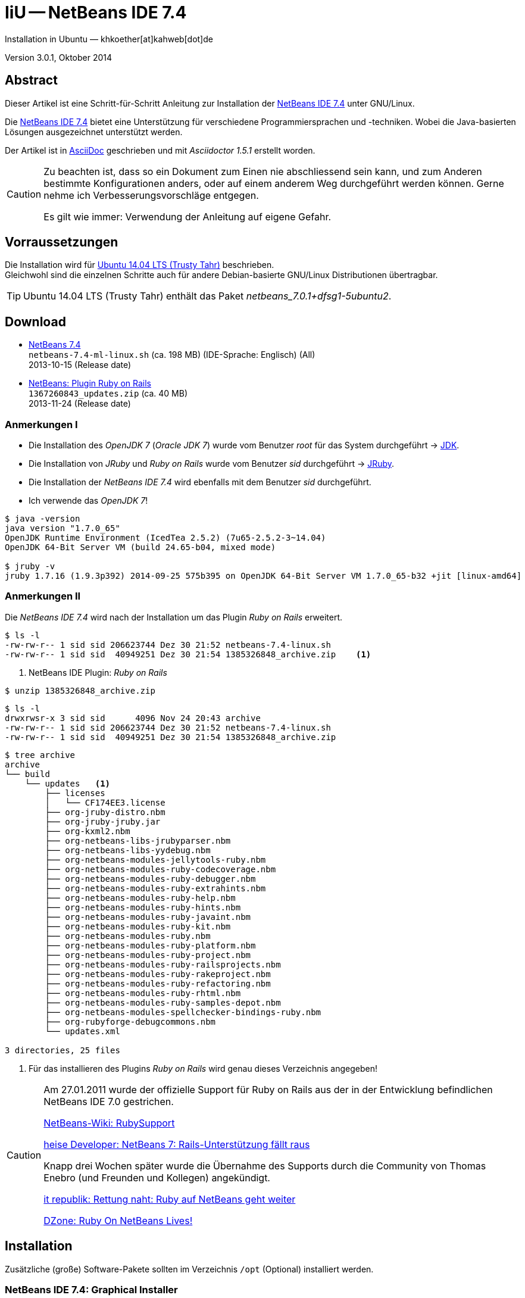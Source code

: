 IiU -- NetBeans IDE 7.4 
=======================
Installation in Ubuntu — khkoether[at]kahweb[dot]de

:icons:
:Author Initials: KHK
:creativecommons-url: http://creativecommons.org/licenses/by/4.0/deed.de
:mit-url:             http://opensource.org/licenses/mit-license.php  
:ubuntu-url:          http://www.ubuntu.com/
:asciidoctor-url:     http://asciidoctor.org/
:asciidoctordocs-url: http://asciidoctor.org/docs/
:git-url:             http://git-scm.com/
:git-download-url:    https://www.kernel.org/pub/software/scm/git/

:java-url:            http://www.oracle.com/technetwork/java/javase/downloads/index.html
:jruby-url:           http://jruby.org/
:jruby-download-url:  http://jruby.org/download

:jdk-url:             link:jdk.html
:jruby-version:       1.7.16
:jruby_1st-url:       link:jruby_1st.html

:netbeans-url:        link:netbeans.html
:netbeans_1st-url:    link:netbeans_1st.html
:netbeans-ide-url:                       http://netbeans.org/
:netbeans-ide-download-url:              http://netbeans.org/downloads/
:netbeans-ide-plugin-url:                http://plugins.netbeans.org/PluginPortal/
:netbeans-ide-plugin-ruby-and-rails-url: http://plugins.netbeans.org/plugin/38549/ruby-and-rails

Version 3.0.1, Oktober 2014


Abstract
--------
Dieser Artikel ist eine Schritt-für-Schritt Anleitung zur Installation 
der {netbeans-ide-url}[NetBeans IDE 7.4] unter GNU/Linux.
 
Die {netbeans-ide-url}[NetBeans IDE 7.4] bietet eine Unterstützung für verschiedene 
Programmiersprachen und -techniken. 
Wobei die Java-basierten Lösungen ausgezeichnet unterstützt werden. 

Der Artikel ist in {asciidoctordocs-url}[AsciiDoc] geschrieben 
und mit _Asciidoctor 1.5.1_ erstellt worden.

[CAUTION]
====
Zu beachten ist, dass so ein Dokument zum Einen nie abschliessend 
sein kann, und zum Anderen bestimmte Konfigurationen anders, oder 
auf einem anderem Weg durchgeführt werden können. 
Gerne nehme ich Verbesserungsvorschläge entgegen.

Es gilt wie immer: Verwendung der Anleitung auf eigene Gefahr.
====


Vorraussetzungen
----------------
Die Installation wird für {ubuntu-url}[Ubuntu 14.04 LTS (Trusty Tahr)] 
beschrieben. +
Gleichwohl sind die einzelnen Schritte auch für 
andere Debian-basierte GNU/Linux Distributionen übertragbar.

[TIP]
====
Ubuntu 14.04 LTS (Trusty Tahr) enthält das Paket _netbeans_7.0.1+dfsg1-5ubuntu2_.
====


Download
--------
* {netbeans-ide-download-url}[NetBeans 7.4] +    
  +netbeans-7.4-ml-linux.sh+ (ca. 198 MB) (IDE-Sprache: Englisch) (All) +
  2013-10-15 (Release date)
* {netbeans-ide-plugin-ruby-and-rails-url}[NetBeans: Plugin Ruby on Rails] + 
  +1367260843_updates.zip+ (ca. 40 MB) +
  2013-11-24 (Release date)
  

Anmerkungen I
~~~~~~~~~~~~~
* Die Installation des _OpenJDK 7_ (_Oracle JDK 7_) wurde vom 
  Benutzer 'root' für das System durchgeführt &rarr; {jdk-url}[JDK]. 
* Die Installation von _JRuby_ und _Ruby on Rails_ wurde vom
  Benutzer 'sid' durchgeführt &rarr; {jruby-url}[JRuby].  
* Die Installation der _NetBeans IDE 7.4_ wird ebenfalls mit dem 
  Benutzer 'sid' durchgeführt. 
* Ich verwende das _OpenJDK 7_!
  
----
$ java -version
java version "1.7.0_65"
OpenJDK Runtime Environment (IcedTea 2.5.2) (7u65-2.5.2-3~14.04)
OpenJDK 64-Bit Server VM (build 24.65-b04, mixed mode)

$ jruby -v
jruby 1.7.16 (1.9.3p392) 2014-09-25 575b395 on OpenJDK 64-Bit Server VM 1.7.0_65-b32 +jit [linux-amd64]
---- 


Anmerkungen II
~~~~~~~~~~~~~~
Die _NetBeans IDE 7.4_ wird nach der Installation um das Plugin 
 _Ruby on Rails_ erweitert.
----
$ ls -l 
-rw-rw-r-- 1 sid sid 206623744 Dez 30 21:52 netbeans-7.4-linux.sh
-rw-rw-r-- 1 sid sid  40949251 Dez 30 21:54 1385326848_archive.zip    <1>
----
<1> NetBeans IDE Plugin: _Ruby on Rails_  

----
$ unzip 1385326848_archive.zip
----

----
$ ls -l
drwxrwsr-x 3 sid sid      4096 Nov 24 20:43 archive
-rw-rw-r-- 1 sid sid 206623744 Dez 30 21:52 netbeans-7.4-linux.sh
-rw-rw-r-- 1 sid sid  40949251 Dez 30 21:54 1385326848_archive.zip   
----

----
$ tree archive
archive
└── build
    └── updates   <1>
        ├── licenses
        │   └── CF174EE3.license
        ├── org-jruby-distro.nbm
        ├── org-jruby-jruby.jar
        ├── org-kxml2.nbm
        ├── org-netbeans-libs-jrubyparser.nbm
        ├── org-netbeans-libs-yydebug.nbm
        ├── org-netbeans-modules-jellytools-ruby.nbm
        ├── org-netbeans-modules-ruby-codecoverage.nbm
        ├── org-netbeans-modules-ruby-debugger.nbm
        ├── org-netbeans-modules-ruby-extrahints.nbm
        ├── org-netbeans-modules-ruby-help.nbm
        ├── org-netbeans-modules-ruby-hints.nbm
        ├── org-netbeans-modules-ruby-javaint.nbm
        ├── org-netbeans-modules-ruby-kit.nbm
        ├── org-netbeans-modules-ruby.nbm
        ├── org-netbeans-modules-ruby-platform.nbm
        ├── org-netbeans-modules-ruby-project.nbm
        ├── org-netbeans-modules-ruby-railsprojects.nbm
        ├── org-netbeans-modules-ruby-rakeproject.nbm
        ├── org-netbeans-modules-ruby-refactoring.nbm
        ├── org-netbeans-modules-ruby-rhtml.nbm
        ├── org-netbeans-modules-ruby-samples-depot.nbm
        ├── org-netbeans-modules-spellchecker-bindings-ruby.nbm
        ├── org-rubyforge-debugcommons.nbm
        └── updates.xml

3 directories, 25 files
----
<1> Für das installieren des Plugins _Ruby on Rails_ wird
    genau dieses Verzeichnis angegeben!

[CAUTION]
====
Am 27.01.2011 wurde der offizielle Support für Ruby on Rails aus  
der in der Entwicklung befindlichen NetBeans IDE 7.0 gestrichen. +

http://wiki.netbeans.org/RubySupport[NetBeans-Wiki: RubySupport] 

http://www.heise.de/developer/meldung/NetBeans-7-Rails-Unterstuetzung-faellt-raus-1179098.html[heise Developer: NetBeans 7: Rails-Unterstützung fällt raus]

Knapp drei Wochen später wurde die Übernahme des Supports durch die 
Community von Thomas Enebro (und Freunden und Kollegen) angekündigt. 

http://it-republik.de/jaxenter/news/Rettung-naht-Ruby-auf-NetBeans-geht-weiter-058404.html[it republik: Rettung naht: Ruby auf NetBeans geht weiter]

http://java.dzone.com/news/ruby-netbeans-lives[DZone: Ruby On NetBeans Lives!]
====


Installation
------------
Zusätzliche (große) Software-Pakete  
sollten im Verzeichnis +/opt+ (Optional) installiert werden. 


NetBeans IDE 7.4: Graphical Installer
~~~~~~~~~~~~~~~~~~~~~~~~~~~~~~~~~~~~~
.Installations-Verzeichnisse anlegen
----
$ sudo mkdir -p /opt/NetBeans/sid && chown sid.sid /opt/NetBeans/sid   <1>

$ sudo mkdir -p /opt/Tomcat/sid   && chown sid.sid /opt/Tomcat/sid     <2>
----
<1> Das 'Anlegen' der Verzeichnisse in +/opt+ muß der Benutzer 'root' durchführen.
<2> Falls das Software-Paket _Tomcat_ ebenfalls installiert werden soll.

OpenJDK
^^^^^^^
----
$ cd /opt/NetBeans/sid

$ sh netbeans-7.4-linux.sh   <1>
Konfiguriere Installation...
Suche verfügbare JVM auf dem System...
Extrahiere Installationsdaten...
Starte Installationassistent...
----
<1> Verwendet wird das von _Ubuntu 14.04 LTS_ bereitgestellte _OpenJDK 7_ +
    _openjdk-7-jdk (7u65-2.5.2-3~14.04) [universe]_

Oracle JDK
^^^^^^^^^^
----
$ cd /opt/NetBeans/sid

$ sh netbeans-7.4-linux.sh --javahome /opt/Java/current/   <1>
Konfiguriere Installation...
Suche verfügbare JVM auf dem System...
Extrahiere Installationsdaten...
Starte Installationassistent...
----
<1> Verwendet wird das zusätzlich installierte _Oracle JDK 7_ +
    _jdk-7u67-linux-x64.tar.gz_

image::images/netbeans/nb00_Installationssystem.jpeg[NetBeans-IDE Installationssystem]


NetBeans IDE 7.4: Installation
~~~~~~~~~~~~~~~~~~~~~~~~~~~~~~
Installationsschritte (in Textform)

.Anpassen
- Basis IDE/ Base IDE
- Java SE
- HTML5
- Funktionen bei Bedarf + 
  Features on Demand
- Apache Tomcat 7.0.41                  (Optional)
Installationsgröße: 336,3 MB

.Lizenzvereinbarung/ License Agreement
- Ich akzeptiere die Bedingungen des Lizenzabkommens +
  I accept the terms in the license agreement

.JUnit-Lizenzvereinbarung/ JUnit License Agreement
- Ich akzeptiere die Bedingungen des Lizenzvereinbarung JUnit installieren +
  I accept the terms in the license agreement. Install JUnit

.NetBeans-IDE 7.4 Installation
- +/opt/NetBeans/sid/netbeans-7.4+
- +/usr/lib/jvm/java-7-openjdk-amd64+   <- _OpenJDK_ +
  +/opt/Java/current+                   <- _Oracle JDK_

.Apache Tomcat 7.0.41 Installation
- +/opt/Tomcat/sid/apache-tomcat-7.0.41+  (Optional)

.Zusammenfassung
- NetBeans-Installationsverzeichnis/ NetBeans IDE Installation Folder: +
  +/opt/NetBeans/sid/netbeans-7.4+
- Apache Tomcat 7.0.41 Installationsverzeichnis/ Apache Tomcat 7.0.34 Installation Folder: +
  +/opt/Tomcat/sid/apache-tomcat-7.0.41+
- JUnit wird beim ersten Start der NetBeans IDE heruntergeladen und installiert. +
  JUnit library will be downloaded and installed during installation of NetBeans IDE.
- Check for Updates  
- Installationsgröße (gesamt)/ Total Installation Size: +
  336,3 MB

.Einrichtung vollständig/ Setup Complete
Zum Ende der Installation werden Sie gebeten 'Anonyme Nutzungsdaten' freizugeben.


NetBeans IDE 7.4: ~/.nbi
~~~~~~~~~~~~~~~~~~~~~~~~
Das _NetBeans Installer_-Verzeichnis enthält Informationen zur durchgeführten Installation. 

.~/.nbi
----
$ ls -l ~/.nbi
drwxrwxr-x 2 sid sid  4096 Dez 31 15:33 downloads
drwxrwxr-x 2 sid sid  4096 Dez 31 15:36 log
drwxrwxr-x 8 sid sid  4096 Dez 31 15:39 product-cache
-rw-rw-r-- 1 sid sid 39399 Dez 31 15:43 registry.xml
drwxrwxr-x 2 sid sid  4096 Dez 31 15:43 tmp
drwxrwxr-x 2 sid sid  4096 Dez 31 15:33 wd
----


Start und Konfiguration
-----------------------

NetBeans IDE 7.4
~~~~~~~~~~~~~~~~
*Step 1:* _netbeans_ ausführen ...
----
$ /opt/NetBeans/sid/netbeans-7.4/bin/netbeans
----

image::images/netbeans/nb01_NetBeans_IDE_7.4.jpeg[NetBeans IDE 7.4: Startseite]


NetBeans IDE 7.4: Plugins
~~~~~~~~~~~~~~~~~~~~~~~~~
*Step 2:* NB IDE -> Tools -> Plugins

image::images/netbeans/nb02_NetBeans_IDE_7.4.jpeg[NetBeans IDE 7.4: Plugins]


&nbsp; +
*Step 3:* Plugins 'Check for Updates' 

image::images/netbeans/nb03_Plugins.jpeg[NetBeans IDE 7.4 Plugins (Check for Updates)]


&nbsp; +
*Step 4:* Plugins 'Downloaded' -> Add Plugins...

image::images/netbeans/nb04_Plugins.jpeg[NetBeans IDE 7.4: Plugins (Downloaded)]


&nbsp; +
*Step 5:* Add Plugins 'updates' -> 'Alle Dateien' markieren -> &Ouml;ffnen

image::images/netbeans/nb05_Add_Plugins.jpeg[NetBeans IDE 7.4: Add Plugins (Alle markieren -> &Ouml;ffnen]

[NOTE]
====
* Das Verzeichnis &nbsp; +updates+ &nbsp; befindet sich 
  sich in dem entpackten Archiv &nbsp; +1385326848_archive.zip+.
* Um _alle_ Dateien markieren zu können muß im Dialog 'Dateityp: Alle Dateien' 
  ausgewählt sein!
====     

&nbsp; +
*Step 6:* Plugins 'Downloaded (23)' -> Install +

image::images/netbeans/nb06_Plugins.jpeg[NetBeans IDE 7.4: Plugins (Downloaded (23))]

&nbsp;

image::images/netbeans/nb07_NetBeans_IDE_Installer.jpeg[NetBeans IDE 7.4: NetBeans IDE Installer (Next)]

image::images/netbeans/nb08_NetBeans_IDE_Installer.jpeg[NetBeans IDE 7.4: NetBeans IDE Installer (Install)]

image::images/netbeans/nb09_NetBeans_IDE_Installer.jpeg[NetBeans IDE 7.4: NetBeans IDE Installer (Validate)]

image::images/netbeans/nb10_Validation_Warning.jpeg[NetBeans IDE 7.4: Validation Warning (Continue)]

image::images/netbeans/nb11_NetBeans_IDE_Installer.jpeg[NetBeans IDE 7.4: NetBeans IDE Installer (Finish)]


NetBeans IDE 7.4: Neustart
~~~~~~~~~~~~~~~~~~~~~~~~~~
*Step 7:* 'My NetBeans' 

Falls Sie während der Installation dem Punkt _Statistics_ nicht zugestimmt haben
werden Sie jetzt erneut (ein letztes Mal) gebeten zuzustimmen: _Ihre Entscheidung_!

image::images/netbeans/nb12_Usage_Statistics.jpeg[NetBeans IDE 7.2: Usage Statistics (I Agree/ No, Thank You)]

image::images/netbeans/nb13_NetBeans_7.4.jpeg[NetBeans IDE 7.4: My NetBeans]


NetBeans IDE 7.4: Ruby Platforms
~~~~~~~~~~~~~~~~~~~~~~~~~~~~~~~~
*Step 8:* NB IDE -> Tools -> Ruby Platforms

image::images/netbeans/nb14_NetBeans_IDE_7.4_Ruby_Platforms.jpeg[NetBeans IDE 7.4: NetBeans IDE 7.4 - Ruby Plaforms]


&nbsp; +
*Step 9:* 'Ruby Platform Manager'

image::images/netbeans/nb15_Ruby_Platform_Manager.jpeg[NetBeans IDE 7.2: Ruby Platform Manager]

.Platforms
* Der Eintrag 'Built-in JRuby 1.7.3' ist Teil der Installation
  des Plugins 'Ruby on Rails'.
* Der Eintrag 'JRuby 1.7.16' ist die von mir bereits zuvor installierte
  JRuby-Version. +
* Der Eintrag 'Ruby 1.8.7-p484' ist die in _Ubuntu 14.04_
  standardmäßig installierte C-Ruby-Version. + 

[NOTE]
====
Die +PATH+-Variable wird während der Installation ausgewertet und 
vorhandene Ruby-Installationen automatisch in der 
_NetBeans IDE 7.4_ eingetragen.

Im +PATH+ war zum Zeitpunkt der Installation kein Verweis auf die 
von mir zusätzlich installierten Versionen _Ruby 1.9.3_ und _Ruby 2.1.3_!
==== 


&nbsp; +
*Step 10:* 'Ruby Platform Manager' -> Add Platform -> *Ruby 2.1.3-p242* 

image::images/netbeans/nb16_Oeffnen.jpeg[NetBeans IDE 7.4: &Ouml;ffnen]

image::images/netbeans/nb17_Oeffnen.jpeg[NetBeans IDE 7.4: &Ouml;ffnen: Ruby 2.1.3-p242]

image::images/netbeans/nb18_Ruby_Platform_Manager.jpeg[NetBeans IDE 7.4: Ruby Platform Manager]


NetBeans IDE 7.4: JRuby 1.7.16 Gems
~~~~~~~~~~~~~~~~~~~~~~~~~~~~~~~~~~~
*Step 11:* 'Ruby Platform Manager' -> Gem Manager

image::images/netbeans/nb19_Ruby_Platform_Manager.jpeg[NetBeans IDE 7.4: Ruby Platform Manager]

image::images/netbeans/nb20_Ruby_Gems.jpeg[NetBeans IDE 7.4: Ruby Gems: JRuby 1.7.16]


NetBeans IDE 7.4: ~/.netbeans
~~~~~~~~~~~~~~~~~~~~~~~~~~~~~
Das _NetBeans_-Verzeichnis enthält Informationen zur aktuellen Konfiguration. 

.~/.netbeans
----
$ ls -la ~/.netbeans
drwxrwxr-x 10 sid sid 4096 Dez 31 17:16 7.4
-rw-rw-r--  1 sid sid   36 Dez 31 17:16 .superId
----

----
$ ls -la ../.netbeans/7.4 
-rw-rw-r--  1 sid sid 1592 Dez 31 17:24 build.properties
drwxrwxr-x  7 sid sid 4096 Dez 31 16:17 config
drwxrwxr-x  7 sid sid 4096 Dez 31 16:17 jruby
-rw-rw-r--  1 sid sid    0 Dez 31 17:16 .lastModified
-rw--w----  1 sid sid   18 Dez 31 17:16 lock
drwxrwxr-x  2 sid sid 4096 Dez 31 15:45 .metadata
drwxrwxr-x  4 sid sid 4096 Dez 31 16:17 modules
-rw-rw-r--  1 sid sid 1406 Dez 31 16:17 platform_info.rb
-rw-rw-r--  1 sid sid 3220 Dez 31 16:17 plugin.rb
-rw-rw-r--  1 sid sid  524 Dez 31 16:17 rake
drwxrwxr-x  3 sid sid 4096 Dez 31 16:17 ruby
drwxrwxr-x  3 sid sid 4096 Dez 31 16:17 rubystubs
-rw-rw-r--  1 sid sid  220 Dez 31 16:17 sync-stdio.rb
drwxrwxr-x  2 sid sid 4096 Dez 31 16:17 update_tracking
drwxrwxr-x  3 sid sid 4096 Dez 31 15:45 var
-rw-rw-r--  1 sid sid   41 Dez 31 16:17 VERSION.txt
----


Beispiel
--------
{netbeans_1st-url}[Rails 4: Erste Schritte &hellip; mit der NetBeans IDE]


